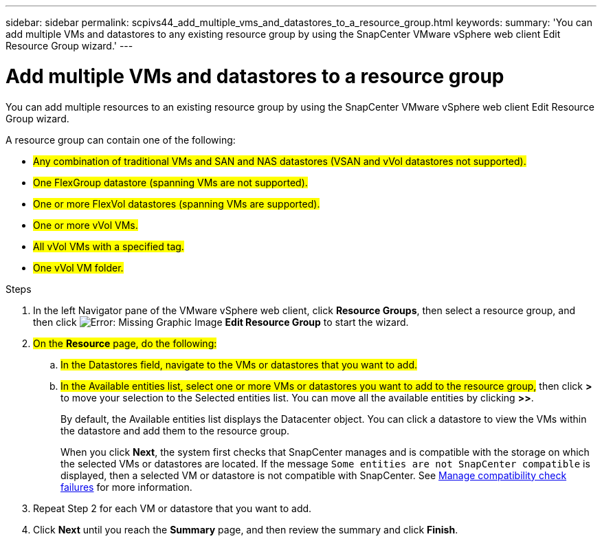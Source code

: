 ---
sidebar: sidebar
permalink: scpivs44_add_multiple_vms_and_datastores_to_a_resource_group.html
keywords:
summary: 'You can add multiple VMs and datastores to any existing resource group by using the SnapCenter VMware vSphere web client Edit Resource Group wizard.'
---

= Add multiple VMs and datastores to a resource group
:hardbreaks:
:nofooter:
:icons: font
:linkattrs:
:imagesdir: ./media/

//
// This file was created with NDAC Version 2.0 (August 17, 2020)
//
// 2020-09-09 12:24:23.526498
//

[.lead]
You can add multiple resources to an existing resource group by using the SnapCenter VMware vSphere web client Edit Resource Group wizard.

A resource group can contain one of the following:

* #Any combination of traditional VMs and SAN and NAS datastores (VSAN and vVol datastores not supported).#
* #One FlexGroup datastore (spanning VMs are not supported).#
* #One or more FlexVol datastores (spanning VMs are supported).#
* #One or more vVol VMs.#
* #All vVol VMs with a specified tag.#
* #One vVol VM folder.#

.Steps

. In the left Navigator pane of the VMware vSphere web client, click *Resource Groups*, then select a resource group, and then click image:scpivs44_image39.png[Error: Missing Graphic Image] *Edit Resource Group* to start the wizard.

. #On the *Resource* page, do the following:#
.. #In the Datastores field, navigate to the VMs or datastores that you want to add.#
.. #In the Available entities list, select one or more VMs or datastores you want to add to the resource group,# then click *>* to move your selection to the Selected entities list. You can move all the available entities by clicking *>>*.
+
By default, the Available entities list displays the Datacenter object. You can click a datastore to view the VMs within the datastore and add them to the resource group.
+
When you click *Next*, the system first checks that SnapCenter manages and is compatible with the storage on which the selected VMs or datastores are located. If the message `Some entities are not SnapCenter compatible` is displayed, then a selected VM or datastore is not compatible with SnapCenter. See link:scpivs44_create_resource_groups_for_vms_and_datastores.html#manage-compatibility-check-failures[Manage compatibility check failures] for more information.

. Repeat Step 2 for each VM or datastore that you want to add.
. Click *Next* until you reach the *Summary* page, and then review the summary and click *Finish*.
